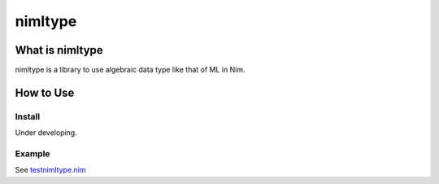 ###########
 nimltype
###########

******************
 What is nimltype
******************
nimltype is a library to use algebraic data type like that of ML in Nim.

************
 How to Use
************

Install
=======
Under developing.

Example
=======
See `testnimltype.nim`_


.. _Nim: https://nim-lang.org
.. _testnimltype.nim: testnimltype.nim
